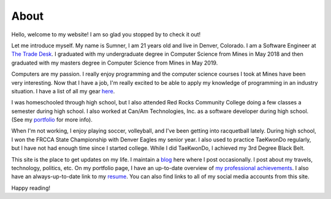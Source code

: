 About
=====

Hello, welcome to my website! I am so glad you stopped by to check it out!

Let me introduce myself. My name is Sumner, I am 21 years old and live in
Denver, Colorado. I am a Software Engineer at `The Trade Desk`_. I graduated with
my undergraduate degree in Computer Science from Mines in May 2018 and then
graduated with my masters degree in Computer Science from Mines in May 2019.

Computers are my passion. I really enjoy programming and the computer science
courses I took at Mines have been very interesting. Now that I have a job, I'm
really excited to be able to apply my knowledge of programming in an industry
situation. I have a list of all my gear `here <gear_>`_.

I was homeschooled through high school, but I also attended Red Rocks Community
College doing a few classes a semester during high school. I also worked at
Can/Am Technologies, Inc. as a software developer during high school.  (See my
`portfolio`_ for more info).

When I'm not working, I enjoy playing soccer, volleyball, and I've been getting
into racquetball lately. During high school, I won the FRCCA State Championship
with Denver Eagles my senior year. I also used to practice TaeKwonDo regularly,
but I have not had enough time since I started college.  While I did TaeKwonDo,
I achieved my 3rd Degree Black Belt.

This site is the place to get updates on my life. I maintain a `blog`_ here
where I post occasionally. I post about my travels, technology, politics, etc.
On my portfolio page, I have an up-to-date overview of `my professional
achievements <portfolio_>`_. I also have an always-up-to-date link to my
`resume`_. You can also find links to all of my social media accounts from this
site.

.. _The Trade Desk: https://www.thetradedesk.com/
.. _blog: /
.. _portfolio: /pages/portfolio.html
.. _gear: /pages/gear.html
.. _resume: /static/resume.pdf

Happy reading!
